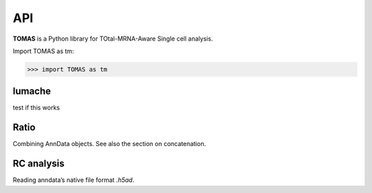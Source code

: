 API
===

**TOMAS** is a Python library for TOtal-MRNA-Aware Single cell analysis.

Import TOMAS as tm:

>>> import TOMAS as tm


.. module:: tomas


lumache
-------

test if this works

.. autosummary::
   :toctree: generated/
   
   tomas.lumache.get_random_ingredients
   tomas.lumache.initialize_alpha
   tomas.lumache.lgammaVec


Ratio
-----

Combining AnnData objects. See also the section on concatenation.

.. autosummary::
   :toctree: generated/

   tomas.auxi.initialize_alpha
   tomas.auxi.lgammaVec


RC analysis
-----------

Reading anndata’s native file format `.h5ad`.

.. autosummary::
   :toctree: generated/

   tomas.auxi.visualize_alpha_optimization


